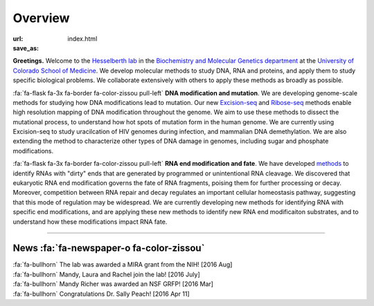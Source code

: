 Overview
========

:url:
:save_as: index.html

**Greetings.** Welcome to the `Hesselberth lab
<http://www.ucdenver.edu/academics/colleges/medicalschool/departments/biochemistry/Faculty/PrimaryFaculty/Pages/Hesselberth.aspx>`_
in the `Biochemistry and Molecular Genetics department
<http://www.ucdenver.edu/academics/colleges/medicalschool/departments/biochemistry/Pages/Home.aspx>`_
at the `University of Colorado School of Medicine
<http://www.ucdenver.edu/anschutz/Pages/landing.aspx>`_. We develop
molecular methods to study DNA, RNA and proteins, and apply them to study
specific biological problems. We collaborate extensively with others
to apply these methods as broadly as possible.

:fa:`fa-flask fa-3x fa-border fa-color-zissou pull-left` **DNA modification and
mutation**.
We are developing genome-scale methods for studying how DNA modifications
lead to mutation. Our new `Excision-seq 
<http://www.ncbi.nlm.nih.gov/pubmed/25015380>`_ and `Ribose-seq
<http://www.ncbi.nlm.nih.gov/pubmed/25622106>`_
methods enable high resolution
mapping of DNA modification throughout the genome. We aim to use these
methods to dissect the mutational process, to understand how hot spots of
mutation form in the human genome. We are currently using Excision-seq to
study uracilcation of HIV genomes during infection, and mammalian DNA
demethylation. We are also extending the method to characterize other
types of DNA damage in genomes, including sugar and phosphate
modifications.

:fa:`fa-flask fa-3x fa-border fa-color-zissou pull-left`
**RNA end modification and fate**. We have developed `methods
<http://www.ncbi.nlm.nih.gov/pubmed/20075163>`_ to identify RNAs with
"dirty" ends that are generated by programmed or unintentional RNA
cleavage. We discovered that eukaryotic RNA end modification governs the fate of RNA
fragments, poising them for further processing or decay. Moreover,
competition between RNA repair and decay regulates an important cellular
homeostasis pathway, suggesting that this mode of regulation may be
widespread. We are currently developing new methods for identifying RNA
with specific end modifications, and are applying these new methods to
identify new RNA end modificaiton substrates, and to understand how these
modifications impact RNA fate.

------------------------------------------------------------------------------

News :fa:`fa-newspaper-o fa-color-zissou`
*****************************************

.. check news items with `make publish` to confirm they fit in 1 line on
.. the page.

| :fa:`fa-bullhorn` The lab was awarded a MIRA grant from the NIH! [2016 Aug]
| :fa:`fa-bullhorn` Mandy, Laura and Rachel join the lab! [2016 July]
| :fa:`fa-bullhorn` Mandy Richer was awarded an NSF GRFP! [2016 Mar]
| :fa:`fa-bullhorn` Congratulations Dr. Sally Peach! [2016 Apr 11]

